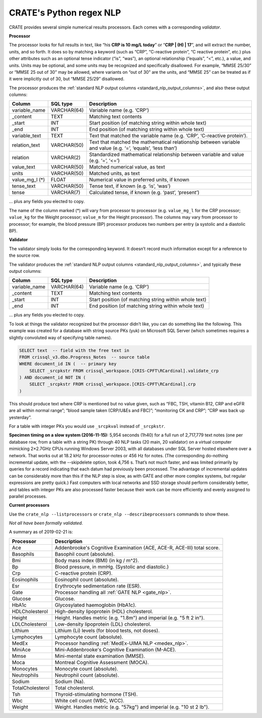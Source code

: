 .. crate_anon/docs/source/nlp/crate_python_regex.rst

..  Copyright (C) 2015-2019 Rudolf Cardinal (rudolf@pobox.com).
    .
    This file is part of CRATE.
    .
    CRATE is free software: you can redistribute it and/or modify
    it under the terms of the GNU General Public License as published by
    the Free Software Foundation, either version 3 of the License, or
    (at your option) any later version.
    .
    CRATE is distributed in the hope that it will be useful,
    but WITHOUT ANY WARRANTY; without even the implied warranty of
    MERCHANTABILITY or FITNESS FOR A PARTICULAR PURPOSE. See the
    GNU General Public License for more details.
    .
    You should have received a copy of the GNU General Public License
    along with CRATE. If not, see <http://www.gnu.org/licenses/>.

.. _regex_nlp:

CRATE's Python regex NLP
------------------------

CRATE provides several simple numerical results processors. Each comes with a
corresponding *validator*.

**Processor**

The processor looks for full results in text, like “his **CRP is 10 mg/L
today**” or “**CRP | (H) | 17**”, and will extract the number, units, and so
forth. It does so by matching a keyword (such as “CRP”, “C-reactive protein”,
“C reactive protein”, etc.) plus other attributes such as an optional tense
indicator (“is”, “was”), an optional relationship (“equals”, “<”, etc.), a
value, and units. Units may be optional, and some units may be recognized and
specifically disallowed. For example, “MMSE 25/30” or “MMSE 25 out of 30” may
be allowed, where variants on “out of 30” are the units, and “MMSE 25” can be
treated as if it were implicitly out of 30, but “MMSE 25/29” disallowed.

The processor produces the :ref:`standard NLP output columns
<standard_nlp_output_columns>`, and also these output columns:

=============== =============== ===============================================
Column          SQL type        Description
=============== =============== ===============================================
variable_name   VARCHAR(64)     Variable name (e.g. ‘CRP’)

_content        TEXT            Matching text contents

_start          INT             Start position (of matching string within whole
                                text)

_end            INT             End position (of matching string within whole
                                text)

variable_text   TEXT            Text that matched the variable name (e.g.
                                ‘CRP’, ‘C-reactive protein’).

relation_text   VARCHAR(50)     Text that matched the mathematical relationship
                                between variable and value (e.g. ‘=’, ‘equals’,
                                ‘less than’)

relation        VARCHAR(2)      Standardized mathematical relationship between
                                variable and value (e.g. ‘=’, ‘<=’)

value_text      VARCHAR(50)     Matched numerical value, as text

units           VARCHAR(50)     Matched units, as text

value_mg_l (\*) FLOAT           Numerical value in preferred units, if known

tense_text      VARCHAR(50)     Tense text, if known (e.g. ‘is’, ‘was’)

tense           VARCHAR(7)      Calculated tense, if known (e.g. ‘past’,
                                ‘present’)
=============== =============== ===============================================

… plus any fields you elected to copy.

The name of the column marked (*) will vary from processor to processor (e.g.
``value_mg_l`` for the CRP processor; ``value_kg`` for the Weight processor;
``value_m`` for the Height processor). The columns may vary from processor to
processor; for example, the blood pressure (BP) processor produces two numbers
per entry (a systolic and a diastolic BP).

**Validator**

The validator simply looks for the corresponding keyword. It doesn’t record
much information except for a reference to the source row.

The validator produces the :ref:`standard NLP output columns
<standard_nlp_output_columns>`, and typically these output columns:

=============== =============== ===============================================
Column          SQL type        Description
=============== =============== ===============================================
variable_name   VARCHAR(64)     Variable name (e.g. ‘CRP’)

_content        TEXT            Matching text contents

_start          INT             Start position (of matching string within whole
                                text)

_end            INT             End position (of matching string within whole
                                text)
=============== =============== ===============================================

… plus any fields you elected to copy.

To look at things the validator recognized but the processor didn’t like, you
can do something like the following. This example was created for a database
with string source PKs (yuk) on Microsoft SQL Server (which sometimes requires
a slightly convoluted way of specifying table names).

.. code-block:: none

    SELECT text  -- field with the free text in
    FROM crissql_v3.dbo.Progress_Notes  -- source table
    WHERE document_id IN (  -- primary key
        SELECT _srcpkstr FROM crissql_workspace.[CRIS-CPFT\RCardinal].validate_crp
    ) AND document_id NOT IN (
        SELECT _srcpkstr FROM crissql_workspace.[CRIS-CPFT\RCardinal].crp
    )

This should produce text where CRP is mentioned but no value given, such as
“FBC, TSH, vitamin B12, CRP and eGFR are all within normal range”; “blood
sample taken (CRP/U&Es and FBC)”; “monitoring CK and CRP”; “CRP was back up
yesterday”.

For a table with integer PKs you would use ``_srcpkval`` instead of
``_srcpkstr``.

**Specimen timing on a slow system (2016-11-15):** 5,954 seconds (1h40) for a
full run of 2,717,779 text notes (one per database row, from a table with a
string PK) through 40 NLP tasks (20 main, 20 validator) on a virtual computer
mimicking 2×2.7GHz CPUs running Windows Server 2003, with all databases under
SQL Server hosted elsewhere over a network. That works out at 18.2 kHz for
processor-notes or 456 Hz for notes. (The corresponding do-nothing incremental
update, with the --skipdelete option, took 4,756 s. That’s not much faster,
and was limited primarily by queries for a record indicating that each datum
had previously been processed. The advantage of incremental updates can be
considerably more than this if the NLP step is slow, as with GATE and other
more complex systems, but regular expressions are pretty quick.) Fast
computers with local networks and SSD storage should perform considerably
better, and tables with integer PKs are also processed faster because their
work can be more efficiently and evenly assigned to parallel processes.

**Current processors**

Use the ``crate_nlp --listprocessors`` or ``crate_nlp --describeprocessors``
commands to show these.

*Not all have been formally validated.*

A summary as of 2019-02-21 is:

.. list-table::
  :header-rows: 1

  * - Processor
    - Description

  * - Ace
    - Addenbrooke's Cognitive Examination (ACE, ACE-R, ACE-III) total score.

  * - Basophils
    - Basophil count (absolute).

  * - Bmi
    - Body mass index (BMI) (in kg / m^2).

  * - Bp
    - Blood pressure, in mmHg. (Systolic and diastolic.)

  * - Crp
    - C-reactive protein (CRP).

  * - Eosinophils
    - Eosinophil count (absolute).

  * - Esr
    - Erythrocyte sedimentation rate (ESR).

  * - Gate
    - Processor handling all :ref:`GATE NLP <gate_nlp>`.

  * - Glucose
    - Glucose.

  * - HbA1c
    - Glycosylated haemoglobin (HbA1c).

  * - HDLCholesterol
    - High-density lipoprotein (HDL) cholesterol.

  * - Height
    - Height. Handles metric (e.g. "1.8m") and imperial (e.g. "5 ft 2 in").

  * - LDLCholesterol
    - Low-density lipoprotein (LDL) cholesterol.

  * - Lithium
    - Lithium (Li) levels (for blood tests, not doses).

  * - Lymphocytes
    - Lymphocyte count (absolute).

  * - MedEx
    - Processor handling :ref:`MedEx-UIMA NLP <medex_nlp>`.

  * - MiniAce
    - Mini-Addenbrooke's Cognitive Examination (M-ACE).

  * - Mmse
    - Mini-mental state examination (MMSE).

  * - Moca
    - Montreal Cognitive Assessment (MOCA).

  * - Monocytes
    - Monocyte count (absolute).

  * - Neutrophils
    - Neutrophil count (absolute).

  * - Sodium
    - Sodium (Na).

  * - TotalCholesterol
    - Total cholesterol.

  * - Tsh
    - Thyroid-stimulating hormone (TSH).

  * - Wbc
    - White cell count (WBC, WCC).

  * - Weight
    - Weight. Handles metric (e.g. "57kg") and imperial (e.g. "10 st 2 lb").
